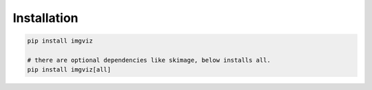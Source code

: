 Installation
------------

.. code-block:: bash

   pip install imgviz

   # there are optional dependencies like skimage, below installs all.
   pip install imgviz[all]
